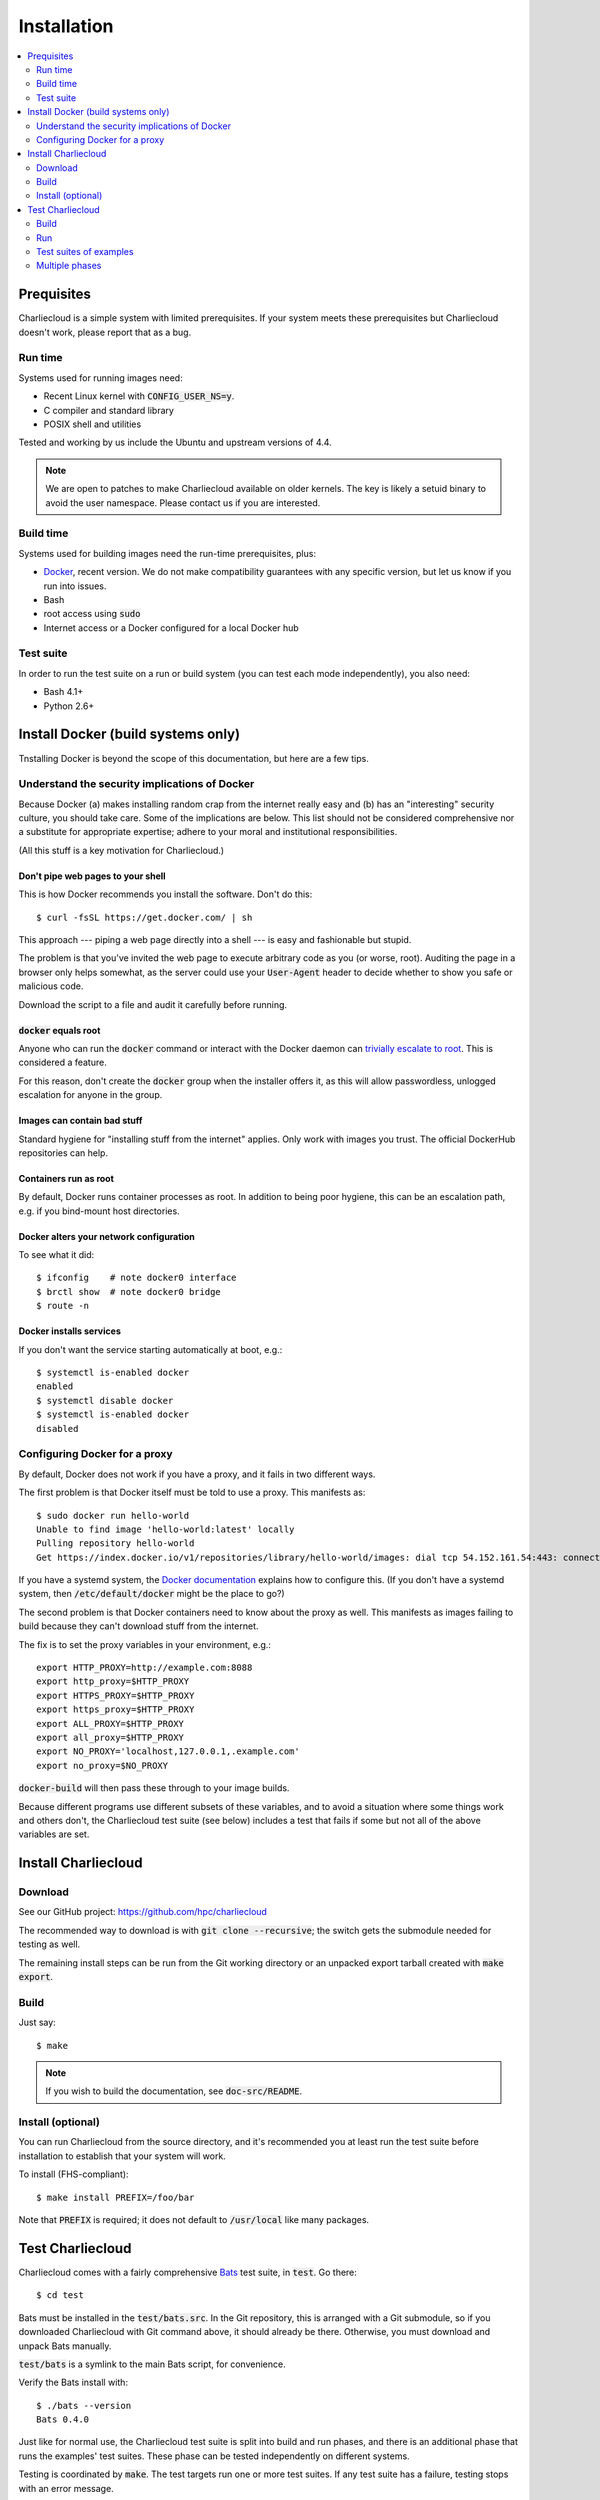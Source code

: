 Installation
************

.. contents::
   :depth: 2
   :local:

Prequisites
===========

Charliecloud is a simple system with limited prerequisites. If your system
meets these prerequisites but Charliecloud doesn't work, please report that as
a bug.

Run time
--------

Systems used for running images need:

* Recent Linux kernel with :code:`CONFIG_USER_NS=y`.
* C compiler and standard library
* POSIX shell and utilities

Tested and working by us include the Ubuntu and upstream versions of 4.4.

.. note::

   We are open to patches to make Charliecloud available on older kernels. The
   key is likely a setuid binary to avoid the user namespace. Please contact
   us if you are interested.

Build time
----------

Systems used for building images need the run-time prerequisites, plus:

* `Docker <https://www.docker.com/>`_, recent version. We do not make compatibility guarantees with any specific version, but let us know if you run into issues.
* Bash
* root access using :code:`sudo`
* Internet access or a Docker configured for a local Docker hub

Test suite
----------

In order to run the test suite on a run or build system (you can test each
mode independently), you also need:

* Bash 4.1+
* Python 2.6+


Install Docker (build systems only)
===================================

Tnstalling Docker is beyond the scope of this documentation, but here are a
few tips.

Understand the security implications of Docker
----------------------------------------------

Because Docker (a) makes installing random crap from the internet really easy
and (b) has an "interesting" security culture, you should take care. Some of
the implications are below. This list should not be considered comprehensive
nor a substitute for appropriate expertise; adhere to your moral and
institutional responsibilities.

(All this stuff is a key motivation for Charliecloud.)

Don't pipe web pages to your shell
~~~~~~~~~~~~~~~~~~~~~~~~~~~~~~~~~~

This is how Docker recommends you install the software. Don't do this::

  $ curl -fsSL https://get.docker.com/ | sh

This approach --- piping a web page directly into a shell --- is easy and
fashionable but stupid.

The problem is that you've invited the web page to execute arbitrary code as
you (or worse, root). Auditing the page in a browser only helps somewhat, as
the server could use your :code:`User-Agent` header to decide whether to show
you safe or malicious code.

Download the script to a file and audit it carefully before running.

:code:`docker` equals root
~~~~~~~~~~~~~~~~~~~~~~~~~~

Anyone who can run the :code:`docker` command or interact with the Docker
daemon can `trivially escalate to root
<http://reventlov.com/advisories/using-the-docker-command-to-root-the-host>`_.
This is considered a feature.

For this reason, don't create the :code:`docker` group when the installer
offers it, as this will allow passwordless, unlogged escalation for anyone in
the group.

Images can contain bad stuff
~~~~~~~~~~~~~~~~~~~~~~~~~~~~

Standard hygiene for "installing stuff from the internet" applies. Only work
with images you trust. The official DockerHub repositories can help.

Containers run as root
~~~~~~~~~~~~~~~~~~~~~~

By default, Docker runs container processes as root. In addition to being poor
hygiene, this can be an escalation path, e.g. if you bind-mount host
directories.

Docker alters your network configuration
~~~~~~~~~~~~~~~~~~~~~~~~~~~~~~~~~~~~~~~~

To see what it did::

  $ ifconfig    # note docker0 interface
  $ brctl show  # note docker0 bridge
  $ route -n

Docker installs services
~~~~~~~~~~~~~~~~~~~~~~~~

If you don't want the service starting automatically at boot, e.g.::

  $ systemctl is-enabled docker
  enabled
  $ systemctl disable docker
  $ systemctl is-enabled docker
  disabled

Configuring Docker for a proxy
------------------------------

By default, Docker does not work if you have a proxy, and it fails in two
different ways.

The first problem is that Docker itself must be told to use a proxy. This
manifests as::

  $ sudo docker run hello-world
  Unable to find image 'hello-world:latest' locally
  Pulling repository hello-world
  Get https://index.docker.io/v1/repositories/library/hello-world/images: dial tcp 54.152.161.54:443: connection refused

If you have a systemd system, the `Docker documentation
<https://docs.docker.com/engine/admin/systemd/#http-proxy>`_ explains how to
configure this. (If you don't have a systemd system, then
:code:`/etc/default/docker` might be the place to go?)

The second problem is that Docker containers need to know about the proxy as
well. This manifests as images failing to build because they can't download
stuff from the internet.

The fix is to set the proxy variables in your environment, e.g.::

  export HTTP_PROXY=http://example.com:8088
  export http_proxy=$HTTP_PROXY
  export HTTPS_PROXY=$HTTP_PROXY
  export https_proxy=$HTTP_PROXY
  export ALL_PROXY=$HTTP_PROXY
  export all_proxy=$HTTP_PROXY
  export NO_PROXY='localhost,127.0.0.1,.example.com'
  export no_proxy=$NO_PROXY

:code:`docker-build` will then pass these through to your image builds.

Because different programs use different subsets of these variables, and to
avoid a situation where some things work and others don't, the Charliecloud
test suite (see below) includes a test that fails if some but not all of the
above variables are set.


Install Charliecloud
====================

Download
--------

See our GitHub project: https://github.com/hpc/charliecloud

The recommended way to download is with :code:`git clone --recursive`; the
switch gets the submodule needed for testing as well.

The remaining install steps can be run from the Git working directory or an
unpacked export tarball created with :code:`make export`.

Build
-----

Just say::

  $ make

.. note::

   If you wish to build the documentation, see :code:`doc-src/README`.

Install (optional)
------------------

You can run Charliecloud from the source directory, and it's recommended you
at least run the test suite before installation to establish that your system
will work.

To install (FHS-compliant)::

  $ make install PREFIX=/foo/bar

Note that :code:`PREFIX` is required; it does not default to
:code:`/usr/local` like many packages.


Test Charliecloud
=================

Charliecloud comes with a fairly comprehensive `Bats
<https://github.com/sstephenson/bats>`_ test suite, in :code:`test`. Go there::

  $ cd test

Bats must be installed in the :code:`test/bats.src`. In the Git repository,
this is arranged with a Git submodule, so if you downloaded Charliecloud with
Git command above, it should already be there. Otherwise, you must download
and unpack Bats manually.

:code:`test/bats` is a symlink to the main Bats script, for convenience.

Verify the Bats install with::

  $ ./bats --version
  Bats 0.4.0

Just like for normal use, the Charliecloud test suite is split into build and
run phases, and there is an additional phase that runs the examples' test
suites. These phase can be tested independently on different systems.

Testing is coordinated by :code:`make`. The test targets run one or more test
suites. If any test suite has a failure, testing stops with an error message.

Both the build and run phases require a work directory with several gigabytes
of free space. This is configured with an environment variable::

  $ export CH_TEST_WORKDIR=/data

.. note::

   Bats will wait until all descendant processes finish before exiting, so if
   you get into a failure mode where a test suite doesn't clean up all its
   processes, it will hang.

Build
-----

In this phase, image building and associated functionality is tested.

::

  $ make test-build
  ./bats build.bats build_auto.bats
   ✓ executables --help
   ✓ docker-build
   ✓ docker-build --pull
   ✓ ch-dockerfile2dir
   ✓ docker-build alpine34
   ✓ ch-docker2tar alpine34
  [...]
   ✓ docker-build spark
   ✓ ch-docker2tar spark

  28 tests, 0 failures

Note that with an empty Docker cache, this test can be quite lengthy, half an
hour or more, because it builds all the examples as well as several basic
Dockerfiles for common Linux distributions and tools (in :code:`test`). With a
full cache, expect more like 1--2 minutes.

To iterate faster, you can cancel the test with Control-C once it gets into
repetitive testing of different Dockerfiles.

The easiest way to update the Docker images used in this test is to simply
delete all Docker images and let them be rebuilt.

::

  $ sudo docker rm $(sudo docker ps -aq)
  $ sudo docker rmi -f $(sudo docker images -q)

Run
---

The run tests require the contents of :code:`$CH_TEST_WORKDIR/tarballs`
produced by a successful, complete build test. Copy this directory to the run
system.

Run-time testing requires an additional environment variable specifing the
location(s) of specially constructed filesystem permissions test directories.
These should include every meaningful mounted filesystem, and they cannot be
shared between different users. For example::

  $ export CH_TEST_PERMDIRS='/data /tmp /var/tmp'

These directories must be created as root. For example::

  $ for d in $CH_TEST_PERMDIRS; do sudo ./make-perms-test $d $USER nobody; done

To skip this test (e.g., if you don't have root), set
:code:`$CH_TEST_PERMDIRS` to :code:`skip`.

To run the tests::

  $ make test-run

Test suites of examples
-----------------------

Some of the examples include test suites of their own. This Charliecloud runs
those test suites, using a SLURM allocation if one is available or a single
node (localhost) if not.

These require that the run tests have been completed successfully.

Note that this test can take quite a while, and that single tests from
the Charliecloud perspective include entire test suites from the example's
perspective, so be patient.

To run the tests::

  $ make test-test

Multiple phases
---------------

We also provide multiple-phase targets:

 * :code:`test`: build and run phases
 * :code:`test-all`: all three phases

We recommend that a build box pass all phases so it can be used to run
containers for testing and development.
